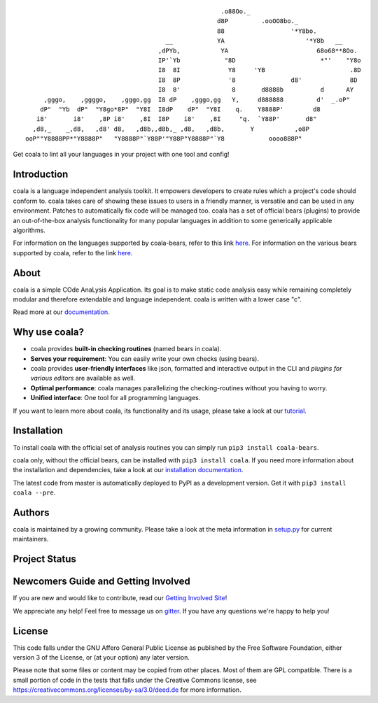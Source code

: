 .. Start ignoring LineLengthBear

::

                                                         .o88Oo._
                                                        d8P         .ooOO8bo._
                                                        88                  '*Y8bo.
                                          __            YA                      '*Y8b   __
                                        ,dPYb,           YA                        68o68**8Oo.
                                        IP'`Yb            "8D                       *"'    "Y8o
                                        I8  8I             Y8     'YB                       .8D
                                        I8  8P             '8               d8'             8D
                                        I8  8'              8       d8888b          d      AY
         ,gggo,    ,ggggo,    ,gggo,gg  I8 dP    ,gggo,gg   Y,     d888888         d'  _.oP"
        dP"  "Yb  dP"  "Y8go*8P"  "Y8I  I8dP    dP"  "Y8I    q.    Y8888P'        d8
       i8'       i8'    ,8P i8'    ,8I  I8P    i8'    ,8I     "q.  `Y88P'       d8"
      ,d8,_    _,d8,   ,d8' d8,   ,d8b,,d8b,_ ,d8,   ,d8b,       Y           ,o8P
    ooP""Y8888PP*"Y8888P"   "Y8888P"`Y88P'"Y88P"Y8888P"`Y8            oooo888P"

.. Stop ignoring LineLengthBear

Get coala to lint all your languages in your project with one tool and config!

Introduction
------------

coala is a language independent analysis toolkit. It empowers developers
to create rules which a project's code should conform to. coala takes care
of showing these issues to users in a friendly manner, is versatile and
can be used in any environment. Patches to automatically fix code will
be managed too. coala has a set of official bears (plugins) to provide
an out-of-the-box analysis functionality for many popular languages in
addition to some generically applicable algorithms.

For information on the languages supported by coala-bears, refer to this link
`here <https://gist.github.com/Adrianzatreanu/cf334ae9f19976e2d5d7>`__. For
information on the various bears supported by coala, refer to the link
`here <https://gist.github.com/Adrianzatreanu/cf2d0c8b2ecd542a4860>`__.

About
-----

coala is a simple COde AnaLysis Application. Its goal is to make static
code analysis easy while remaining completely modular and therefore
extendable and language independent. coala is written with a lower case
"c".

Read more at our `documentation <http://coala.rtfd.org/>`__.

Why use coala?
--------------

- coala provides **built-in checking routines** (named bears in coala).
- **Serves your requirement**: You can easily write your own checks (using
  bears).
- coala provides **user-friendly interfaces** like json, formatted and
  interactive output in the CLI and *plugins for various editors* are
  available as well.
- **Optimal performance**: coala manages parallelizing the checking-routines
  without you having to worry.
- **Unified interface**: One tool for all programming languages.

If you want to learn more about coala, its functionality and its usage,
please take a look at our
`tutorial <http://coala.rtfd.org/en/latest/Users/Tutorials/Tutorial.html>`__.

Installation
------------

To install coala with the official set of analysis routines you can simply run
``pip3 install coala-bears``.

coala only, without the official bears, can be installed with
``pip3 install coala``. If you need more information about the installation and
dependencies, take a look at our `installation documentation
<http://coala.rtfd.org/en/latest/Users/Install.html>`__.

The latest code from master is automatically deployed to PyPI as a
development version. Get it with ``pip3 install coala --pre``.

|PyPI|

Authors
-------

coala is maintained by a growing community. Please take a look at the
meta information in `setup.py <setup.py>`__ for current maintainers.

Project Status
--------------

|Linux Build Status| |Windows Build status| |OSX Build status|

|Scrutinizer Code Quality| |codecov.io|

|Documentation Status| |Gitmate|

Newcomers Guide and Getting Involved
------------------------------------

If you are new and would like to contribute, read our `Getting Involved Site
<http://coala.readthedocs.org/en/latest/Getting_Involved/README.html>`__!

We appreciate any help! Feel free to message us on
`gitter <https://gitter.im/coala-analyzer/coala>`__. If you have any
questions we're happy to help you!


License
-------

|AGPL|

This code falls under the GNU Affero General Public License as published
by the Free Software Foundation, either version 3 of the License, or (at
your option) any later version.

Please note that some files or content may be copied from other places.
Most of them are GPL compatible. There is a small portion of code in the
tests that falls under the Creative Commons license, see
https://creativecommons.org/licenses/by-sa/3.0/deed.de for more
information.

.. |PyPI| image:: https://img.shields.io/pypi/pyversions/coala.svg
   :target: https://pypi.python.org/pypi/coala
.. |Linux Build Status| image:: https://img.shields.io/circleci/project/coala-analyzer/coala/master.svg?label=linux%20build
   :target: https://circleci.com/gh/coala-analyzer/coala
.. |Windows Build status| image:: https://img.shields.io/appveyor/ci/coala/coala/master.svg?label=windows%20build
   :target: https://ci.appveyor.com/project/coala/coala/branch/master
.. |OSX Build status| image:: https://img.shields.io/travis/coala-analyzer/coala/master.svg?label=osx%20build
   :target: https://travis-ci.org/coala-analyzer/coala
.. |Scrutinizer Code Quality| image:: https://img.shields.io/scrutinizer/g/coala-analyzer/coala.svg?label=scrutinizer%20quality
   :target: https://scrutinizer-ci.com/g/coala-analyzer/coala/?branch=master
.. |codecov.io| image:: https://img.shields.io/codecov/c/github/coala-analyzer/coala/master.svg?label=branch%20coverage
   :target: https://codecov.io/github/coala-analyzer/coala?branch=master
.. |Documentation Status| image:: https://readthedocs.org/projects/coala/badge/?version=latest
   :target: http://coala.rtfd.org/
.. |https://gitter.im/coala-analyzer/coala| image:: https://img.shields.io/badge/gitter-join%20chat%20%E2%86%92-brightgreen.svg
   :target: https://gitter.im/coala-analyzer/coala
.. |AGPL| image:: https://img.shields.io/github/license/coala-analyzer/coala.svg
   :target: https://www.gnu.org/licenses/agpl-3.0.html
.. |Gitmate| image:: https://img.shields.io/badge/Gitmate-0%20issues-brightgreen.svg
   :target: http://gitmate.com/
